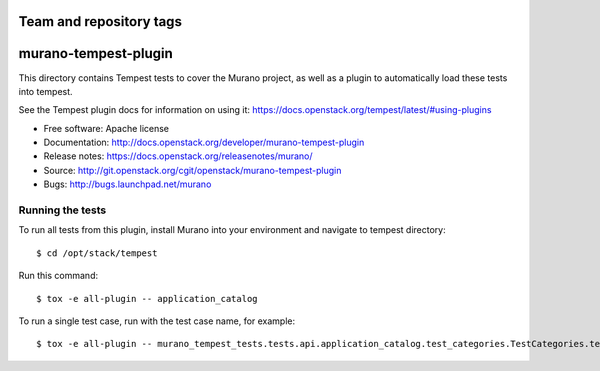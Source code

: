========================
Team and repository tags
========================

.. image:: http://governance.openstack.org/tc/badges/murano-tempest-plugin.svg
    :target: http://governance.openstack.org/tc/reference/tags/index.html

=====================
murano-tempest-plugin
=====================

This directory contains Tempest tests to cover the Murano project, as well
as a plugin to automatically load these tests into tempest.

See the Tempest plugin docs for information on using it:
https://docs.openstack.org/tempest/latest/#using-plugins

* Free software: Apache license
* Documentation: http://docs.openstack.org/developer/murano-tempest-plugin
* Release notes: https://docs.openstack.org/releasenotes/murano/
* Source: http://git.openstack.org/cgit/openstack/murano-tempest-plugin
* Bugs: http://bugs.launchpad.net/murano

Running the tests
-----------------

To run all tests from this plugin, install Murano into your environment and
navigate to tempest directory::

    $ cd /opt/stack/tempest

Run this command::

    $ tox -e all-plugin -- application_catalog 

To run a single test case, run with the test case name, for example::

    $ tox -e all-plugin -- murano_tempest_tests.tests.api.application_catalog.test_categories.TestCategories.test_list_categories
